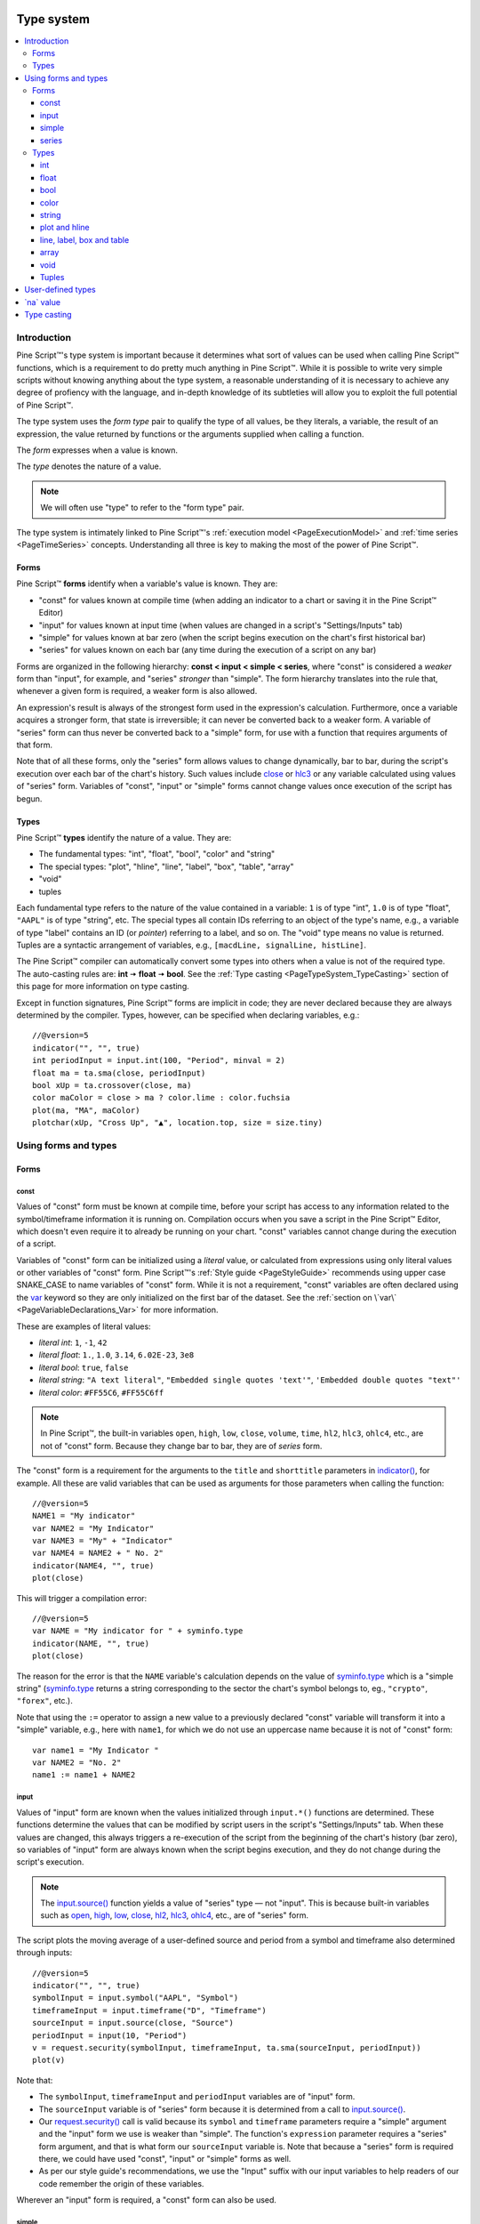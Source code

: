 .. image:: /images/Pine_Script_logo.svg
   :alt: Pine Script™ logo
   :target: https://www.tradingview.com/pine-script-docs/en/v5/Introduction.html
   :align: right
   :width: 100
   :height: 100


.. _PageTypeSystem:


Type system
===========

.. contents:: :local:
    :depth: 3



Introduction
------------

Pine Script™'s type system is important because it determines what sort of values can be used when calling Pine Script™ functions, which is a requirement to do pretty much anything in Pine Script™.
While it is possible to write very simple scripts without knowing anything about the type system, 
a reasonable understanding of it is necessary to achieve any degree of profiency with the language, 
and in-depth knowledge of its subtleties will allow you to exploit the full potential of Pine Script™.

The type system uses the *form type* pair to qualify the type of all values, be they literals, a variable, the result of an expression, 
the value returned by functions or the arguments supplied when calling a function.

The *form* expresses when a value is known. 

The *type* denotes the nature of a value.

.. note:: We will often use "type" to refer to the "form type" pair.

The type system is intimately linked to Pine Script™'s :ref:`execution model <PageExecutionModel>` and :ref:`time series <PageTimeSeries>` concepts. 
Understanding all three is key to making the most of the power of Pine Script™.



.. _PageTypeSystem_Forms:

Forms
^^^^^

Pine Script™ **forms** identify when a variable's value is known. They are:

- "const" for values known at compile time (when adding an indicator to a chart or saving it in the Pine Script™ Editor)
- "input" for values known at input time (when values are changed in a script's "Settings/Inputs" tab)
- "simple" for values known at bar zero (when the script begins execution on the chart's first historical bar)
- "series" for values known on each bar (any time during the execution of a script on any bar)

Forms are organized in the following hierarchy: **const < input < simple < series**, where "const" is considered a *weaker* form than "input", for example, and "series" *stronger* than "simple". 
The form hierarchy translates into the rule that, whenever a given form is required, a weaker form is also allowed.

An expression's result is always of the strongest form used in the expression's calculation. Furthermore, once a variable acquires a stronger form, that state is irreversible; 
it can never be converted back to a weaker form. A variable of "series" form can thus never be converted back to a "simple" form, for use with a function that requires arguments of that form.

Note that of all these forms, only the "series" form allows values to change dynamically, bar to bar, during the script's execution over each bar of the chart's history. 
Such values include `close <https://www.tradingview.com/pine-script-reference/v5/#var_close>`__ or `hlc3 <https://www.tradingview.com/pine-script-reference/v5/#var_hlc3>`__ or any variable calculated using values of "series" form. 
Variables of "const", "input" or "simple" forms cannot change values once execution of the script has begun.



.. _PageTypeSystem_Types:

Types
^^^^^

Pine Script™ **types** identify the nature of a value. They are:

- The fundamental types: "int", "float", "bool", "color" and "string"
- The special types: "plot", "hline", "line", "label", "box", "table", "array"
- "void"
- tuples

Each fundamental type refers to the nature of the value contained in a variable: ``1`` is of type "int", ``1.0`` is of type "float", ``"AAPL"`` is of type "string", etc.
The special types all contain IDs referring to an object of the type's name, e.g., a variable of type "label" contains an ID (or *pointer*) referring to a label, and so on.
The "void" type means no value is returned.     
Tuples are a syntactic arrangement of variables, e.g., ``[macdLine, signalLine, histLine]``.

The Pine Script™ compiler can automatically convert some types into others when a value is not of the required type. The auto-casting rules are: **int** 🠆 **float** 🠆 **bool**. 
See the :ref:`Type casting <PageTypeSystem_TypeCasting>` section of this page for more information on type casting.

Except in function signatures, Pine Script™ forms are implicit in code; they are never declared because they are always determined by the compiler. 
Types, however, can be specified when declaring variables, e.g.::

    //@version=5
    indicator("", "", true)
    int periodInput = input.int(100, "Period", minval = 2)
    float ma = ta.sma(close, periodInput)
    bool xUp = ta.crossover(close, ma)
    color maColor = close > ma ? color.lime : color.fuchsia
    plot(ma, "MA", maColor)
    plotchar(xUp, "Cross Up", "▲", location.top, size = size.tiny)



Using forms and types
---------------------


Forms
^^^^^



const
"""""

Values of "const" form must be known at compile time, before your script has access to any information related to the symbol/timeframe information it is running on. 
Compilation occurs when you save a script in the Pine Script™ Editor, which doesn't even require it to already be running on your chart. "const" variables cannot change during the execution of a script.

Variables of "const" form can be initialized using a *literal* value, or calculated from expressions using only literal values or other variables of "const" form. 
Pine Script™'s :ref:`Style guide <PageStyleGuide>` recommends using upper case SNAKE_CASE to name variables of "const" form. 
While it is not a requirement, "const" variables are often declared using the 
`var <https://www.tradingview.com/pine-script-reference/v5/#op_var>`__ keyword so they are only initialized on the first bar of the dataset. 
See the :ref:`section on \`var\` <PageVariableDeclarations_Var>` for more information.

These are examples of literal values:

- *literal int*: ``1``, ``-1``, ``42``
- *literal float*: ``1.``, ``1.0``, ``3.14``, ``6.02E-23``, ``3e8``
- *literal bool*: ``true``, ``false``
- *literal string*: ``"A text literal"``, ``"Embedded single quotes 'text'"``, ``'Embedded double quotes "text"'``
- *literal color*: ``#FF55C6``, ``#FF55C6ff``

.. note:: In Pine Script™, the built-in variables ``open``, ``high``, ``low``, ``close``, ``volume``, ``time``,
    ``hl2``, ``hlc3``, ``ohlc4``, etc., are not of "const" form. Because they change bar to bar, they are of *series* form.

The "const" form is a requirement for the arguments to the ``title`` and ``shorttitle`` parameters in 
`indicator() <https://www.tradingview.com/pine-script-reference/v5/#fun_indicator>`__, for example. 
All these are valid variables that can be used as arguments for those parameters when calling the function::

    //@version=5
    NAME1 = "My indicator"
    var NAME2 = "My Indicator"
    var NAME3 = "My" + "Indicator"
    var NAME4 = NAME2 + " No. 2"
    indicator(NAME4, "", true)
    plot(close)

This will trigger a compilation error::

    //@version=5
    var NAME = "My indicator for " + syminfo.type
    indicator(NAME, "", true)
    plot(close)

The reason for the error is that the ``NAME`` variable's calculation depends on the value of 
`syminfo.type <https://www.tradingview.com/pine-script-reference/v5/#var_syminfo{dot}type>`__ 
which is a "simple string" (`syminfo.type <https://www.tradingview.com/pine-script-reference/v5/#var_syminfo{dot}type>`__ 
returns a string corresponding to the sector the chart's symbol belongs to, eg., ``"crypto"``, ``"forex"``, etc.).

Note that using the ``:=`` operator to assign a new value to a previously declared "const" variable will transform it into a "simple" variable, e.g., here with ``name1``, 
for which we do not use an uppercase name because it is not of "const" form::

    var name1 = "My Indicator "
    var NAME2 = "No. 2"
    name1 := name1 + NAME2


.. _PageTypeSystem_Input:

input
"""""

Values of "input" form are known when the values initialized through ``input.*()`` functions are determined. 
These functions determine the values that can be modified by script users in the script's "Settings/Inputs" tab. 
When these values are changed, this always triggers a re-execution of the script from the beginning of the chart's history (bar zero), 
so variables of "input" form are always known when the script begins execution, and they do not change during the script's execution.

.. note:: The `input.source() <https://www.tradingview.com/pine-script-reference/v5/#fun_input{dot}source>`__ function yields a value of "series" type — not "input". 
    This is because built-in variables such as `open <https://www.tradingview.com/pine-script-reference/v5/#var_open>`__, 
    `high <https://www.tradingview.com/pine-script-reference/v5/#var_high>`__, 
    `low <https://www.tradingview.com/pine-script-reference/v5/#var_low>`__, 
    `close <https://www.tradingview.com/pine-script-reference/v5/#var_close>`__, 
    `hl2 <https://www.tradingview.com/pine-script-reference/v5/#var_hl2>`__, 
    `hlc3 <https://www.tradingview.com/pine-script-reference/v5/#var_hlc3>`__, 
    `ohlc4 <https://www.tradingview.com/pine-script-reference/v5/#var_ohlc4>`__, etc., are of "series" form.

The script plots the moving average of a user-defined source and period from a symbol and timeframe also determined through inputs::

    //@version=5
    indicator("", "", true)
    symbolInput = input.symbol("AAPL", "Symbol")
    timeframeInput = input.timeframe("D", "Timeframe")
    sourceInput = input.source(close, "Source")
    periodInput = input(10, "Period")
    v = request.security(symbolInput, timeframeInput, ta.sma(sourceInput, periodInput))
    plot(v)

Note that:

- The ``symbolInput``, ``timeframeInput`` and ``periodInput`` variables are of "input" form.
- The ``sourceInput`` variable is of "series" form because it is determined from a call to `input.source() <https://www.tradingview.com/pine-script-reference/v5/#fun_input{dot}source>`__.
- Our `request.security() <https://www.tradingview.com/pine-script-reference/v5/#fun_request{dot}security>`__ call 
  is valid because its ``symbol`` and ``timeframe`` parameters require a "simple" argument and the "input" form we use is weaker than "simple". 
  The function's ``expression`` parameter requires a "series" form argument, and that is what form our ``sourceInput`` variable is. 
  Note that because a "series" form is required there, we could have used "const", "input" or "simple" forms as well.
- As per our style guide's recommendations, we use the "Input" suffix with our input variables to help readers of our code remember the origin of these variables.

Wherever an "input" form is required, a "const" form can also be used.


simple
""""""

Values of "simple" form are known only when a script begins execution on the first bar of a chart's history, 
and they never change during the execution of the script. 
Built-in variables of the ``syminfo.*``, ``timeframe.*`` and ``ticker.*`` families, for example, 
all return results of "simple" form because their value depends on the chart's symbol, which can only be detected when the script executes on it.

A "simple" form argument is also required for the ``length`` argument of functions such as 
`ta.ema() <https://www.tradingview.com/pine-script-reference/v5/#fun_ta{dot}ema>`__ or 
`ta.rma() <https://www.tradingview.com/pine-script-reference/v5/#fun_ta{dot}rma>`__ 
which cannot work with dynamic lengths that could change during the script's execution.

Wherever a "simple" form is required, a "const" or "input" form can also be used.


series
""""""

Values of "series" form (also sometimes called *dynamic*) provide the most flexibility because they can change on any bar, 
or even multiples times during the same bar, in loops for example. 
Built-in variables such as `open <https://www.tradingview.com/pine-script-reference/v5/#var_open>`__, 
`close <https://www.tradingview.com/pine-script-reference/v5/#var_close>`__,
`high <https://www.tradingview.com/pine-script-reference/v5/#var_high>`__, 
`time <https://www.tradingview.com/pine-script-reference/v5/#var_time>`__ or
`volume <https://www.tradingview.com/pine-script-reference/v5/#var_volume>`__ are of "series" form, 
as would be the result of expressions calculated using them. 
Functions such as `barssince() <https://www.tradingview.com/pine-script-reference/v5/#fun_barssince>`__ or 
`crossover() <https://www.tradingview.com/pine-script-reference/v5/#fun_crossover>`__ yield a result of "series" form because it varies bar to bar, 
as does that of the `[] <https://www.tradingview.com/pine-script-reference/v5/#op_[]>`__ history-referencing operator used to access past values of a time series. 
While the "series" form is the most common form used in Pine Script™, it is not always allowed as arguments to Pine Script™ built-in functions.

Suppose you want to display the value of pivots on your chart. This will require converting values into strings, 
so the string values your code will be using will be of "series string" type. 
Pine Script™'s `label.new() <https://www.tradingview.com/pine-script-reference/v5/#fun_label{dot}new>`__ function 
can be used to place such "series string" text on the chart because its ``text`` parameter accepts arguments of "series" form::

    //@version=5
    indicator("", "", true)
    pivotBarsInput = input(3)
    hiP = ta.pivothigh(high, pivotBarsInput, pivotBarsInput)
    if not na(hiP)
        label.new(bar_index[pivotBarsInput], hiP, str.tostring(hiP, format.mintick), 
         style = label.style_label_down, 
         color = na, 
         textcolor = color.silver)
    plotchar(hiP, "hiP", "•", location.top, size = size.tiny)

Note that:

- The ``str.tostring(hiP, format.mintick)`` call we use to convert the pivot's value to a string yields a "series string" result, 
  which will work with `label.new() <https://www.tradingview.com/pine-script-reference/v5/#fun_label{dot}new>`__.
- While prices appear at the pivot, the pivots actually require ``pivotBarsInput`` bars to have elapsed before they can be detected. 
  Pivot prices only appear on the pivot because we plot them in the past after the pivot's detection, 
  using ``bar_index[pivotBarsInput]`` (the `bar_index <https://www.tradingview.com/pine-script-reference/v5/#var_bar_index>`__'s value, 
  offset ``pivotBarsInput`` bars back). In real time, these prices would only appear ``pivotBarsInput`` bars after the actual pivot.
- We print a blue dot using `plotchar() <https://www.tradingview.com/pine-script-reference/v5/#fun_plotchar>`__ when a pivot is detected in our code.
- Pine Script™'s `plotshape() <https://www.tradingview.com/pine-script-reference/v5/#fun_plotshape>`__ can also be used to position text on the chart, 
  but because its ``text`` parameter requires a "const string" argument, 
  we could not have used it in place of `label.new() <https://www.tradingview.com/pine-script-reference/v5/#fun_label{dot}new>`__ in our script.

Wherever a "series" form is required, a "const", "input" or "simple" form can also be used.



Types
^^^^^


int
"""

Integer literals must be written in decimal notation, e.g.::

    1
    -1
    750

Built-in variables such as 
`bar_index <https://www.tradingview.com/pine-script-reference/v5/#var_bar_index>`__, 
`time <https://www.tradingview.com/pine-script-reference/v5/#var_time>`__, 
`timenow <https://www.tradingview.com/pine-script-reference/v5/#var_timenow>`__, 
`time_close <https://www.tradingview.com/pine-script-reference/v5/#var_time_close>`__, or
`dayofmonth <https://www.tradingview.com/pine-script-reference/v5/#var_dayofmonth>`__ all return values of type "int".



float
"""""

Floating-point literals contain a delimiter (the symbol ``.``) and may also contain the symbol ``e`` or ``E`` 
(which means "multiply by 10 to the power of X", where X is the number after the symbol ``e``), e.g.::

    3.14159    // Rounded value of Pi (π)
    - 3.0
    6.02e23    // 6.02 * 10^23 (a very large value)
    1.6e-19    // 1.6 * 10^-19 (a very small value)


The internal precision of floats in Pine Script™ is 1e-10.



bool
""""

There are only two literals representing *bool* values::

    true    // true value
    false   // false value

When an expression of type "bool" returns `na <https://www.tradingview.com/pine-script-reference/v5/#var_na>`__ 
and it is used to test a conditional statement or operator, the "false" branch is executed.



.. _PageTypeSystem_Color:

color
"""""

Color literals have the following format: ``#RRGGBB`` or ``#RRGGBBAA``. The letter pairs represent ``00`` to ``FF`` hexadecimal values (0 to 255 in decimal) where:

- ``RR``, ``GG`` and ``BB`` pairs are the values for the color's red, green and blue components
- ``AA`` is an optional value for the color's transparency (or *alpha* component) where ``00`` is invisible and ``FF`` opaque. When no ``AA`` pair is supplied, ``FF`` is used.
- The hexadecimal letters can be upper or lower case

Examples::

    #000000      // black color
    #FF0000      // red color
    #00FF00      // green color
    #0000FF      // blue color
    #FFFFFF      // white color
    #808080      // gray color
    #3ff7a0      // some custom color
    #FF000080    // 50% transparent red color
    #FF0000ff    // same as #FF0000, fully opaque red color
    #FF000000    // completely transparent color

Pine Script™ also has :ref:`built-in color constants <PageColors_ConstantColors>` such as 
`color.green <https://www.tradingview.com/pine-script-reference/v5/#var_color{dot}green>`__, 
`color.red <https://www.tradingview.com/pine-script-reference/v5/#var_color{dot}red>`__, 
`color.orange <https://www.tradingview.com/pine-script-reference/v5/#var_color{dot}orange>`__, 
`color.blue <https://www.tradingview.com/pine-script-reference/v5/#var_color{dot}blue>`__
(the default color used in `plot() <https://www.tradingview.com/pine-script-reference/v5/#fun_plot>`__ and other plotting functions),  etc. 

When using color built-ins, is possible to add transparency information to them with 
`color.new <https://www.tradingview.com/pine-script-reference/v5/#fun_color{dot}new>`__. 

Note that when specifying red, green or blue components in ``color.*()`` functions, a 0-255 decimal value must be used. 
When specifying transparency in such functions, it is in the form of a 0-100 value (which can be of "float" type to access the underlying 255 potential valoues) 
where the scale 00-FF scale for color literals is inverted: 100 is thus invisible and 0 is opaque.

Here is an example::

    //@version=5
    indicator("Shading the chart's background", "", true)
    BASE_COLOR = color.navy
    bgColor = dayofweek == dayofweek.monday    ? color.new(BASE_COLOR, 50) :
              dayofweek == dayofweek.tuesday   ? color.new(BASE_COLOR, 60) :
              dayofweek == dayofweek.wednesday ? color.new(BASE_COLOR, 70) :
              dayofweek == dayofweek.thursday  ? color.new(BASE_COLOR, 80) :
              dayofweek == dayofweek.friday    ? color.new(BASE_COLOR, 90) :
              color.new(color.blue, 80)
    bgcolor(bgColor)

See the page on :ref:`colors <PageColors>` for more information on using colors in Pine Script™.



string
""""""

String literals may be enclosed in single or double quotation marks, e.g.::

    "This is a double quoted string literal"
    'This is a single quoted string literal'

Single and double quotation marks are functionally equivalent.
A string enclosed within double quotation marks
may contain any number of single quotation marks, and vice versa::

    "It's an example"
    'The "Star" indicator'

You can escape the string's delimiter in the string by using a backslash. For example::

    'It\'s an example'
    "The \"Star\" indicator"

You can concatenate strings using the ``+`` operator.



.. _PageTypeSystem_PlotAndHline:

plot and hline
""""""""""""""

Pine Script™'s `fill() <https://www.tradingview.com/pine-script-reference/v5/#fun_fill>`__ function fills the space between two lines with a color. 
Both lines must have been plotted with either `plot() <https://www.tradingview.com/pine-script-reference/v5/#fun_plot>`__ or 
`hline() <https://www.tradingview.com/pine-script-reference/v5/#fun_hline>`__ function calls. 
Each plotted line is referred to in the `fill() <https://www.tradingview.com/pine-script-reference/v5/#fun_fill>`__ 
function using IDs which are of "plot" or "hline" type, e.g.::

    //@version=5
    indicator("", "", true)
    plotID1 = plot(high)
    plotID2 = plot(math.max(close, open))
    fill(plotID1, plotID2, color.yellow)

Note that there is no ``plot`` or ``hline`` keyword to explicitly declare the type of 
`plot() <https://www.tradingview.com/pine-script-reference/v5/#fun_plot>`__ or 
`hline() <https://www.tradingview.com/pine-script-reference/v5/#fun_hline>`__ IDs.



line, label, box and table
""""""""""""""""""""""""""

Drawings were introduced in Pine Script™ v4. These objects are created with the
`line.new() <https://www.tradingview.com/pine-script-reference/v5/#fun_line{dot}new>`__,
and `label.new() <https://www.tradingview.com/pine-script-reference/v5/#fun_label{dot}new>`__,
`box.new() <https://www.tradingview.com/pine-script-reference/v5/#fun_box{dot}new>`__ and
`table.new() <https://www.tradingview.com/pine-script-reference/v5/#fun_table{dot}new>`__ functions. 

These functions all return an ID that uniquely identifies each drawing object. 
The ID's type is "series line", "series label", "series box" and "series table", respectively, and an ID can exist in no other form than "series". 
Drawing IDs act like a pointer in that they are used to reference a specific instance of a drawing in all the related functions of its namespace. 
The line ID returned by a `line.new() <https://www.tradingview.com/pine-script-reference/v5/#fun_line{dot}new>`__ 
call is then used to refer to that line using `line.delete() <https://www.tradingview.com/pine-script-reference/v5/#fun_line{dot}delete>`__, for example.



array
"""""

Arrays in Pine Script™ are identified by an array ID. There is no single type representing an array ID, 
but rather an overloaded version of a subset of Pine Script™ types which represents the type of an array's elements. 
These type names are constructed by appending the ``[]`` suffix (not to be confused with the 
`[] <https://www.tradingview.com/pine-script-reference/v5/#op_[]>`__ history-referencing operator) to one of the Pine Script™ types allowed for array elements:

- ``int[]``
- ``float[]``
- ``bool[]``
- ``color[]``
- ``string[]``
- ``line[]``
- ``label[]``
- ``box[]``
- ``table[]``

An array containing elements of type "int" initalized with one element of value 10 can be declared in the following, equivalent ways::

    a1 = array.new_int(1, 10)
    int[] a2 = array.new_int(1, 10)
    a3 = array.from(10)
    int[] a4 = array.from(10)



void
""""

There is a "void" type in Pine Script™. Functions having only side-effects and returning no usable result return the "void" type. 
An example of such a function is `alert() <https://www.tradingview.com/pine-script-reference/v5/#fun_alert>`__; 
it does something (triggers an alert event), but it returns no useful value.

A "void" result cannot be used in an expression or assigned to a variable. No ``void`` keyword exists in Pine Script™, as variables cannot be declared using the "void" type.



.. _PageTypeSystem_Tuples:

Tuples
""""""

A *tuple* is a comma-separated set of expressions enclosed in brackets that can be used when a function or a local block must return more than one variable as a result. 
For example

::

    calcSumAndMult(a, b) =>
        sum = a + b
        mult = a * b
        [sum, mult]

In this example there is a 2-tuple on the last statement of the function's code block, which is the result returned by the function. Tuple elements can be of any type.
There is also a special syntax for calling functions that return tuples, which uses a *tuple declaration* on the left side of the equal sign in what is a multi-variable declaration.
The result of a function such as ``calcSumAndMult()`` that returns a tuple must be assigned to a *tuple declaration*, i.e., 
a set of comma-separated list of *new* variables that will receive the values returned by the function. 
Here, the value of the ``sum`` and ``mult`` variables calculated by the function will be assigned to the ``s`` and ``m`` variables

::

    [s, m] = calcSumAndMul(high, low)

Note that the type of ``s`` and ``m`` cannot be explicitly defined; it is always inferred by the type of the function return results.

Tuples can be useful to request multiple values in one `request.security() <https://www.tradingview.com/pine-script-reference/v5/#fun_request{dot}security>`__ call, e.g.

::

    roundedOHLC() =>
        [math.round_to_mintick(open), math.round_to_mintick(high), math.round_to_mintick(low), math.round_to_mintick(close)]
    [op, hi, lo, cl] = request.security(syminfo.tickerid, "D", roundedOHLC())

or:

::
    
    [op, hi, lo, cl] = request.security(syminfo.tickerid, "D", [math.round_to_mintick(open), math.round_to_mintick(high), math.round_to_mintick(low), math.round_to_mintick(close)])

or this form if no rounding is required

::

    [op, hi, lo, cl] = request.security(syminfo.tickerid, "D", [open, high, low, close])

Tuples can also be used as return results of local blocks, in an `if <https://www.tradingview.com/pine-script-reference/v5/#op_if>`__ statement for example

::

    [v1, v2] = if close > open
        [high, close]
    else
        [close, low]

They cannot be used in ternaries, however, because the return values of a ternary statement are not considered as local blocks. This is not allowed

::

    // Not allowed.
    [v1, v2] = close > open ? [high, close] : [close, low]



.. _PageTypeSystem_UserDefinedTypes:

User-defined types
------------------

The `type` keyword allows the creation of user-defined types (UDTs) from which objects can be created. UDTs are composite types; they contain an arbitrary number of fields that can be of any type. The syntax to define a user-defined type is:

.. code-block:: text

    [export] type <type_indentifier>
        <field_type> <field_name> [= <expression>]

where:

- [export] is used to export UDTs from libraries.
- <type_identifier> is the name of the type.
- <field_type> is the type of a field. It is mandatory.
- <expression> is an optional default value for the field, which will be assigned to it when new objects of that UDT are created. The field's default is `na <https://www.tradingview.com/pine-script-reference/v5/#var_na>`__ if none is specified. 

In this example, we create a UDT containing two fields to hold pivot information, the `time <https://www.tradingview.com/pine-script-reference/v5/#var_time>`__ of the bar and its `close <https://www.tradingview.com/pine-script-reference/v5/#var_close>`__:

::

    type pivotPoint
        int openTime
        float level

User-defined types can be embedded, so a field can be of the same type as the UDT it belongs to. Here, we add a field to our previous `pivotPoint` type that will hold the pivot information for another pivot point:

::

    type pivotPoint
        int openTime
        float level
        pivotPoint nextPivot



.. _PageTypeSystem_NaValue:

\`na\` value
------------

In Pine Script™ there is a special value called `na <https://www.tradingview.com/pine-script-reference/v5/#var_na>`__, which is an acronym for *not available*, meaning
the value of an expression or variable is undefined. It is similar to the ``null`` value in Java, or ``None`` in Python.

`na <https://www.tradingview.com/pine-script-reference/v5/#var_na>`__ values can be automatically cast to almost any type. 
In some cases, however, the Pine Script™ compiler cannot automatically infer a type for an 
`na <https://www.tradingview.com/pine-script-reference/v5/#var_na>`__ value because more that one automatic type-casting rule can be applied. 
For example:

::

    // Compilation error!
    myVar = na

Here, the compiler cannot determine if ``myVar`` will be used to plot something, as in ``plot(myVar)`` where its type would be "float", or to set some text as in
``label.set_text(lb, text = myVar)`` where its type would be "string", or for some other purpose. Such cases must be explicitly resolved in one of two ways:

::

    float myVar = na

or

::

    myVar = float(na)

To test if some value is `na <https://www.tradingview.com/pine-script-reference/v4/#var_na>`__, 
a special function must be used: `na() <https://www.tradingview.com/pine-script-reference/v4/#fun_na>`__. For example:

::

    myClose = na(myVar) ? 0 : close

Do not use the ``==`` operator to test for `na <https://www.tradingview.com/pine-script-reference/v4/#var_na>`__ values, as this method is unreliable.

Designing your calculations so they are `na <https://www.tradingview.com/pine-script-reference/v4/#var_na>`__-resistant is often useful. 
In this example, we define a condition that is ``true`` when the bar's `close <https://www.tradingview.com/pine-script-reference/v5/#var_close>`__ 
is higher than the previous one. For this calculation to work correctly on the dataset's first bar where no previous close exists and ``close[1]`` will return 
`na <https://www.tradingview.com/pine-script-reference/v4/#var_na>`__, we use the 
`nz() <https://www.tradingview.com/pine-script-reference/v4/#fun_nz>`__ function to replace it with the current bar's 
`open <https://www.tradingview.com/pine-script-reference/v5/#var_open>`__ for that special case:

::

    bool risingClose = close > nz(close[1], open)

Protecting against `na <https://www.tradingview.com/pine-script-reference/v4/#var_na>`__ values can also be useful to prevent an initial 
`na <https://www.tradingview.com/pine-script-reference/v4/#var_na>`__ value from propagating in a calculation's result on all bars. 
This happens here because the initial value of ``ath`` is `na <https://www.tradingview.com/pine-script-reference/v4/#var_na>`__, and 
`math.max() <https://www.tradingview.com/pine-script-reference/v5/#fun_math{dot}max>`__ returns 
`na <https://www.tradingview.com/pine-script-reference/v4/#var_na>`__ if one of its arguments is `na <https://www.tradingview.com/pine-script-reference/v4/#var_na>`__:

::

    // Declare `ath` and initialize it with `na` on the first bar.
    var float ath = na
    // On all bars, calculate the maximum between the `high` and the previous value of `ath`.
    ath := math.max(ath, high)

To protect against this, we could instead use:

::

    var float ath = na
    ath := math.max(nz(ath), high)

where we are replacing any `na <https://www.tradingview.com/pine-script-reference/v4/#var_na>`__ values of ``ath`` with zero. Even better would be:

::

    var float ath = high
    ath := math.max(ath, high)



.. _PageTypeSystem_TypeCasting:

Type casting
------------

There is an automatic type-casting mechanism in Pine Script™ which can *cast* (or convert) certain types to another. 
The auto-casting rules are: **int** 🠆 **float** 🠆 **bool**, which means that when a "float" is required, an "int" can be used in its place, 
and when a "bool" value is required, an "int" or "float" value can be used in its place.

See auto-casting in action in this code:

::

    //@version=5
    indicator("")
    plotshape(close)

Note that:

- `plotshape(() <https://www.tradingview.com/pine-script-reference/v5/#fun_plotshape>`__ requires a "series bool" argument for its first parameter named ``series``. 
  The ``true``/``false`` value of that "bool" argument determines if the function plots a shape or not.
- We are here calling `plotshape(() <https://www.tradingview.com/pine-script-reference/v5/#fun_plotshape>`__ with 
  `close <https://www.tradingview.com/pine-script-reference/v5/#var_close>`__ as its first argument. 
  This would not be allowed without Pine Script™'s auto-casting rules, which allow a "float" to be cast to a "bool". 
  When a "float" is cast to a bool, any non-zero values are converted to ``true``, and zero values are converted to ``false``. 
  As a result of this, our code will plot an "X" on all bars, as long as `close <https://www.tradingview.com/pine-script-reference/v5/#var_close>`__ is not equal to zero.

It may sometimes be necessary to cast one type into another because auto-casting rules will not suffice. 
For these cases, explicit type-casting functions exist. They are:
`int() <https://www.tradingview.com/pine-script-reference/v5/#fun_int>`__,
`float() <https://www.tradingview.com/pine-script-reference/v5/#fun_float>`__,
`bool() <https://www.tradingview.com/pine-script-reference/v5/#fun_bool>`__,
`color() <https://www.tradingview.com/pine-script-reference/v5/#fun_color>`__,
`string() <https://www.tradingview.com/pine-script-reference/v5/#fun_string>`__,
`line() <https://www.tradingview.com/pine-script-reference/v5/#fun_line>`__,
`label() <https://www.tradingview.com/pine-script-reference/v5/#fun_label>`__,
`box() <https://www.tradingview.com/pine-script-reference/v5/#fun_box>`__, and
`table() <https://www.tradingview.com/pine-script-reference/v5/#fun_table>`__.

This is code that will not compile because we fail to convert the type of the argument used for ``length`` when calling 
`ta.sma() <https://www.tradingview.com/pine-script-reference/v5/#fun_ta{dot}sma>`__::

    //@version=5
    indicator("")
    len = 10.0
    s = ta.sma(close, len) // Compilation error!
    plot(s)

The code fails to compile with the following error: 
*Cannot call 'ta.sma` with argument 'length'='len'. An argument of 'const float' type was used but a 'series int' is expected;*. 
The compiler is telling us that we supplied a "float" value where an "int" is required. There is no auto-casting rule that can automatically cast a "float" to an "int", 
so we will need to do the job ourselves. For this, we will use the `int() <https://www.tradingview.com/pine-script-reference/v5/#fun_int>`__ 
function to force the type conversion of the value we supply as a length to `ta.sma() <https://www.tradingview.com/pine-script-reference/v5/#fun_ta{dot}sma>`__ from "float" to "int"::

    //@version=5
    indicator("")
    len = 10.0
    s = ta.sma(close, int(len))
    plot(s)

Explicit type-casting can also be useful when declaring variables and initializing them to `na <https://www.tradingview.com/pine-script-reference/v4/#var_na>`__ which can be done in two ways::

    // Cast `na` to the "label" type.
    lbl = label(na)
    // Explicitly declare the type of the new variable.
    label lbl = na


.. image:: /images/TradingView-Logo-Block.svg
    :width: 200px
    :align: center
    :target: https://www.tradingview.com/